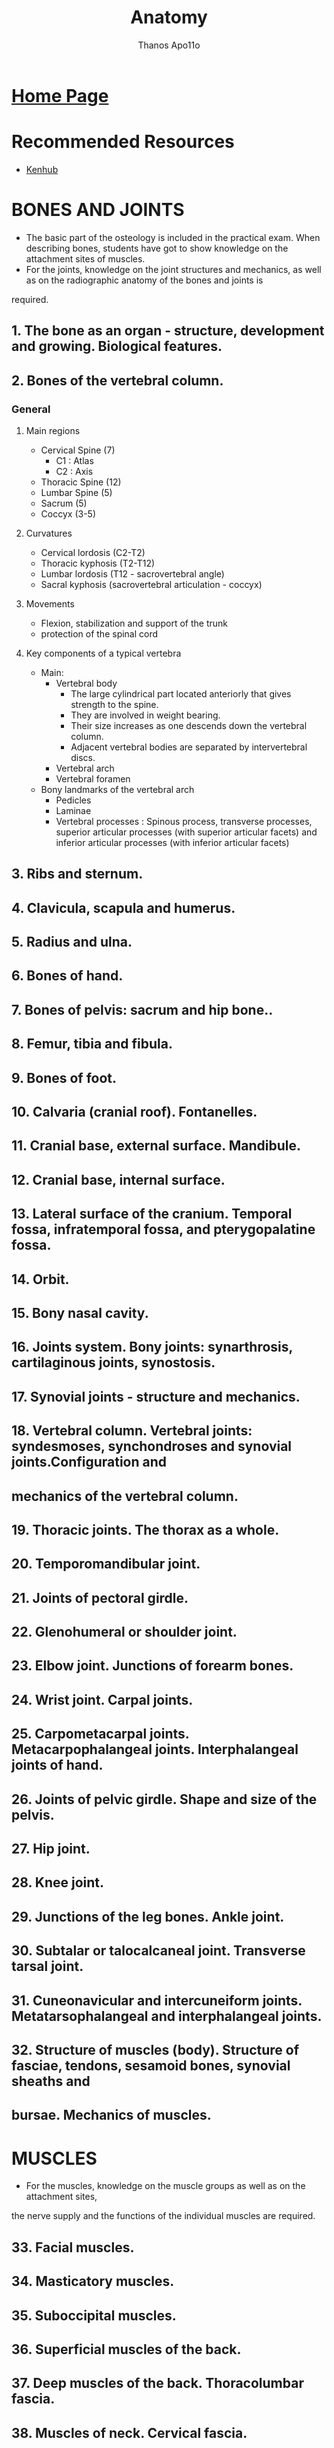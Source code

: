 #+title: Anatomy
#+author: Thanos Apo11o

* [[https://thanosapollo.com][Home Page]]
* Recommended Resources
+ [[https://www.kenhub.com/][Kenhub]]

* BONES AND JOINTS
+ The basic part of the osteology is included in the practical exam. When describing bones, students have got to show knowledge on the attachment sites of muscles.
+ For the joints, knowledge on the joint structures and mechanics, as well as on the radiographic anatomy of the bones and joints is
required.
** 1. The bone as an organ - structure, development and growing. Biological features.
** 2. Bones of the vertebral column.
*** General
**** Main regions
+ Cervical Spine (7)
  + C1 : Atlas
  + C2 : Axis
+ Thoracic Spine (12)
+ Lumbar Spine (5)
+ Sacrum (5)
+ Coccyx (3-5)
**** Curvatures
+ Cervical lordosis (C2-T2)
+ Thoracic kyphosis (T2-T12)
+ Lumbar lordosis (T12 - sacrovertebral angle)
+ Sacral kyphosis (sacrovertebral articulation - coccyx)
**** Movements
+ Flexion, stabilization and support of the trunk
+ protection of the spinal cord
**** Key components of a typical vertebra
+ Main:
  + Vertebral body
    + The large cylindrical part located anteriorly that gives strength to the spine.
    + They are involved in weight bearing.
    + Their size increases as one descends down the vertebral column.
    + Adjacent vertebral bodies are separated by intervertebral discs.
  + Vertebral arch
  + Vertebral foramen
+ Bony landmarks of the vertebral arch
  + Pedicles
  + Laminae
  + Vertebral processes : Spinous process, transverse processes, superior articular processes (with superior articular facets) and inferior articular processes (with inferior articular facets)

** 3. Ribs and sternum.
** 4. Clavicula, scapula and humerus.
** 5. Radius and ulna.
** 6. Bones of hand.
** 7. Bones of pelvis: sacrum and hip bone..
** 8. Femur, tibia and fibula.
** 9. Bones of foot.
** 10. Calvaria (cranial roof). Fontanelles.
** 11. Cranial base, external surface. Mandibule.
** 12. Cranial base, internal surface.
** 13. Lateral surface of the cranium. Temporal fossa, infratemporal fossa, and pterygopalatine fossa.
** 14. Orbit.
** 15. Bony nasal cavity.
** 16. Joints system. Bony joints: synarthrosis, cartilaginous joints, synostosis.
** 17. Synovial joints - structure and mechanics.
** 18. Vertebral column. Vertebral joints: syndesmoses, synchondroses and synovial joints.Configuration and
** mechanics of the vertebral column.
** 19. Thoracic joints. The thorax as a whole.
** 20. Temporomandibular joint.
** 21. Joints of pectoral girdle.
** 22. Glenohumeral or shoulder joint.
** 23. Elbow joint. Junctions of forearm bones.
** 24. Wrist joint. Carpal joints.
** 25. Carpometacarpal joints. Metacarpophalangeal joints. Interphalangeal joints of hand.
** 26. Joints of pelvic girdle. Shape and size of the pelvis.
** 27. Hip joint.
** 28. Knee joint.
** 29. Junctions of the leg bones. Ankle joint.
** 30. Subtalar or talocalcaneal joint. Transverse tarsal joint.
** 31. Cuneonavicular and intercuneiform joints. Metatarsophalangeal and interphalangeal joints.
** 32. Structure of muscles (body). Structure of fasciae, tendons, sesamoid bones, synovial sheaths and
** bursae. Mechanics of muscles.

* MUSCLES
+ For the muscles, knowledge on the muscle groups as well as on the attachment sites,
the nerve supply and the functions of the individual muscles are required.

** 33. Facial muscles.
** 34. Masticatory muscles.
** 35. Suboccipital muscles.
** 36. Superficial muscles of the back.
** 37. Deep muscles of the back. Thoracolumbar fascia.
** 38. Muscles of neck. Cervical fascia.
** 39. Muscles of thorax.
** 40. Diaphragm.
** 41. Muscles of abdomen.
** 42. Inguinal canal.
** 43. Muscles of shoulder girdle.
** 44. Muscles of arm. Brachial fascia.
** 45. Muscles of forearm - anterior and lateral group.
** 46. Muscles of the forearm - posterior group. Antebrachial fascia.
** 47. Muscles and synovial sheaths of hand.
** 48. Muscles of pelvis.
** 49. Muscles of thigh. Fascia lata.
** 50. Muscles of leg - anterior and lateral group.
** 51. Muscles of leg - posterior group. Deep fascia of leg or fascia cruris.
** 52. Muscles, fasciae and synovial sheaths of foot. Configuration, mechanics and deformations of the foot.

* INTERNAL ORGANS
+ For the internal organs, knowledge is required on their:
  + ontogenesis (including the embryogenesis)
  + topography
  + macro- and microscopic structure
  + histology and physiology
  + blood supply
  + nerve supply
  + lymphatic drainage
  + anomalies
** 53. Alimentary system - overview and development.
** 54. Oral cavity.
** 55. Tongue.
** 56. Teeth - permanent and deciduous. Development and histological structure of the tooth.
** 57. Major salivary glands – parotid gland, submandibular gland, sublingual gland.
** 58. Isthmus of fauces. Tonsils.
** 59. Pharynx.
** 60. Oesophagus.
** 61. Stomach - topography, blood supply, lymphatic drainage, nerve supply.
** 62. Stomach - structure.
** 63. Small intestine – duodenum..
** 64. Small intestine - jejunum and ileum.
** 65. Large intestine - caecum, appendix and colon.
** 66. Large intestine - rectum.
** 67. Pancreas.
** 68. Liver - shape, topography, blood supply, lymphatic drainage, nerve supply.
** 69. Structure of liver.
** 70. Bile ducts. Gallbladder.
** 71. Peritoneum.
** 72. Respiratory system - overview and development.
** 73. Nose. Nasal cavity. Paranasal sinuses.
** 74. Larynx.
** 75. Trachea. Bronchi.
** 76. Lung - shape, topography, blood supply, lymphatic drainage, nerve supply.
** 77. Structure of lung.
** 78. Pleura. Pleural cavity.
** 79. Urinary system - overview and development.
** 80. Kidney - shape, topography, blood supply, lymphatic drainage, nerve supply.
** 81. Structure of kidney.
** 82. Renal pelvis and ureter.
** 83. Urinary bladder.
** 84. Male and female urethra.
** 85. Male and female genetal systems - overview and development.
** 86. Testis.
** 87. Epididymis. Ductus deferens. Funiculus spermaticus (spermatic cord).
** 88. Seminal vesicles. Prostate. Bulbo-urethral glands.
** 89. Penis. Scrotum.
** 90. Ovary.
** 91. Uterine tube.
** 92. Uterus.
** 93. Vagina. Female external genitalia.
** 94. Perineum - muscles and fasciae.
** 95. Breast.
* ENDOCRINE GLANDS
+ For each endocrine gland knowledge on the
  + development topography
  + macro- and microscopic structure
  + blood supply and histophysiology is required.
** 96. Pituitary gland or hypophysis.
** 97. Pineal gland or epiphysis.
** 98. Thyroid gland.
** 99. Parathyroid glands.
** 100. Suprarenal glands. Paraganglia.
** 101. Endocrine pancreas. Gastro-entero-pancreatic endocrine system.
* CARDIOVASCULAR SYSTEM
+ For the blood vessels, knowledge on the
  + Location, branches (tributaries) and the essential collateral pathways, and for the lymphatic system - on the regional lymph nodes and the lymphatic drainage, are required.
** 102. Heart (cor). Development, topography and external relief.
** 103. Heart chambers. Cardiac valves.
** 104. Structure of the cardiac wall. Fibrous skeleton of the heart.
** 105. Pericardium. Pericardial cavity.
** 106. Blood supply of the heart - arteries and veins.
** 107. Conducting system of the heart.
** 108. Features of the arterial and venous part of the vascular system.
** 109. General structure of the wall of blood vessels. Arteries, veins and capillaries.
** 110. Vessels and functional properties of the pulmonary circulation.
** 111. Aorta - overview.
** 112. External carotid artery.
** 113. Internal carotid artery.
** 114. Ophthalmic artery.
** 115. Maxillary artery.
** 116. Subclavian artery.
** 117. Axillary and brachial arteries.
** 118. Radial and ulnar arteries.
** 119. Aortic arch. Thoracic aorta.
** 120. Abdominal aorta - paired branches.
** 121. Abdominal aorta - unpaired branches.
** 122. Common iliac artery. Internal iliac artery.
** 123. External iliac artery. Femoral artery.
** 124. Popliteal artery. Arteries of leg and foot.
** 125. Superior vena cava. Veins of head and neck.
** 126. Veins of the thoracic wall, the upper part of the abdominal wall and the vertebral column.
** 127. Inferior vena cava. Veins of the pelvis and the lower part of the abdominal wall.
** 128. Anastomoses between the systems of the both venae cavae (cava-caval anastomoses).
** 129. Superficial and deep veins of limbs.
** 130. System of the hepatic portal vein. Porto-caval anastomoses.
** 131. Fetal blood circulation. Changes in the vascular system at birth.
** 132. Lymphoid system. Overview. Structure of the wall of the lymphatic vessels. Main lymphatic vessels.
** 133. Lymph node - structure.
** 134. Tonsils - structure.
** 135. Thymus.
** 136. Spleen.
** 137. Bone marrow.
** 138. Lymphatic vessels and regional lymph nodes of head and neck.
** 139. Lymphatic vessels and regional lymph nodes of limbs.
** 140. Thoracic lymphatic vessels and lymph nodes.
** 141. Abdominal lymphatic vessels and lymph nodes.
** 142. Pelvic lymphatic vessels and lymph nodes.
* NERVOUS SYSTEM AND SENSE ORGANS
+ For the parts of the central nervous system, knowledge on
  + their macro- and microscopic structure,
  + and for the peripheral nerves - on their nuclei, ganglia, course and branches, is required.
** 143. General principles of organization of the nervous system.
** 144. Development of the nervous system.
** 145. General principles of the histophysiology of the nervous system.
** 146. Spinal cord - shape, topography, blood supply.
** 147. Gray columns of spinal cord. Spinal laminae.
** 148. White substance of spinal cord. Roots. Propriospinal tracts.
** 149. Ascending tracts in the spinal cord.
** 150. Descending tracts in the spinal cord.
** 151. Meninges and blood supply of the spinal cord.
** 152. Encephalon (Brain) - overview and development.
** 153. Medulla oblongata.
** 154. Pons.
** 155. Cerebellum – body of cerebellum and internal features.
** 156. Afferent and efferent cerebellar connections.
** 157. Fourth ventricle.
** 158. Mesencephalon (Midbrain).
** 159. Diencephalon (Interbrain): thalamus, epithalamus, subthalamus.
** 160. Diencephalon - hypothalamus.
** 161. Third ventricle.
** 162. Reticular formation.
** 163. Telencephalon (Cerebrum, Endbrain) - sulci and gyri.
** 164. Structure of the cerebral cortex. Cytoarchitectonics.
** 165. Cortical areas. Localization of the functions in the cerebral cortex.
** 166. Myeloarchitectonics of the telencephalon. Corpus callosum. Commissurae. Capsula interna.
** 167. Basal nuclei of the telencephalon.
** 168. Olfactory bulb and other olfactory structures.
** 169. Limbic system.
** 170. Lateral ventricle.
** 171. Cranial dura mater. Dural venous sinuses.
** 172. Arachnoid mater and pia mater. Cerebrospinal fluid circulation.
** 173. Blood supply of the brain - arteries and veins.
** 174. Exteroceptive system for mechanoreception.
** 175. System for pain and temperature.
** 176. System for proprioreception.
** 177. Motor system. Pyramidal, oculomotor and corticonuclear systems.
** 178. Motor system. Extrapyramidal system.
** 179. Limbic functional system.
** 180. General principles of organization of the peripheral nervous system. Ontogenesis.
** 181. Somatic and autonomic (vegetative) nerves. Regional and segmental nerve supply of the skin and
** muscles.
** 182. Spinal nerves - formation. Spinal ganglia. Reflex arch.
** 183. Posterior or dorsal rami of spinal nerves.
** 184. Cervical plexus.
** 185. Brachial plexus - formation. Branches of the supraclavicular part.
** 186. Median nerve.
** 187. Ulnar nerve.
** 188. Radial nerve.
** 189. Axillary nerve. Musculocutaneous nerve.
** 190. Intercostal nerves.
** 191. Lumbar plexus.
** 192. Sacral plexus - formation and branches.
** 193. Ischiatic nerve.
** 194. Oculomotor, trochlear and abducent nerves.
** 195. Trigeminal nerve (V) - nuclei, branches and regions of nerve supply.
** 196. Ophthalmic nerve (V1).
** 197. Maxillary nerve (V2).
** 198. Mandibular nerve (V3).
** 199. Facial nerve (VII). Intermediate nerve.
** 200. Cochlear nerve of the vestibulocochlear nerve (VIII). Auditory sensory system.
** 201. Vestibular nerve of the vestibulocochlear nerve. Vestibular sensory system.
** 202. Glossopharyngeal nerve (IX).
** 203. Vagus nerve (X).
** 204. Accessorius nerve (XI). Hypoglossal nerve (XII).
** 205. General principles of organization of the autonomic (vegetative) nervous system. Autonomic reflex
** arch.
** 206. Parasympathetic part of the autonomic (vegetative) nervous system.
** 207. Sympathetic part of the autonomic (vegetative) nervous system. Overview.
** 208. Cranial and cervical part of the sympathetic part of the autonomic nervous system..
** 209. Thoracic, lumbar and pelvic part of the sympathetic part of the autonomic nervous
** system..
** 210. Sensory receptors – free nerve endings and encapsulated endings.
** 211. Olfactory organ. Olfactory sensory system.
** 212. Gustatory organ . Gustatory sensory system.
** 213. Eye - overview and development.
** 214. Fibrous layer of eyeball.
** 215. Vascular layer of eyeball.
** 216. Retina. Optic nerve. Visual sensory system.
** 217. Chambers of eyeball.
** 218. Extra-ocular muscles. Eyelids.
** 219. Blood supply of the eye.
** 220. Lacrimal apparatus. Conjunctiva.
** 221. External ear. Tympanic membrane.
** 222. Middle ear - tympanic cavity.
** 223. Auditory ossicles. Auditory (pharyngotympanic) tube.
** 224. Internal ear - bony labyrinth.
** 225. Internal ear - membranous labyrinth. Vestibular labyrinth.
** 226. Internal ear – cochlear membranous labyrinth. Cochlear duct. Spiral organ (organ of Corti).
** 227. Skin. Epidermis and dermis.
** 228. Skin glands. Hairs and nails.
* TOPOGRAPHIC ANATOMY
** 229. Fronto-parieto-occipital region.
** 230. Base of the skull.
** 231. Temporal and mastoid regions.
** 232. Infratemporal region.
** 233. Facial region. Infraorbital, zygomatic, mental and buccal regions.
** 234. Orbital region.
** 235. Nasal region.
** 236. Oral region.
** 237. Parotideomasseteric region.
** 238. Fasciae and connective tissue spaces of the neck.
** 239. Submandibular triangle.
** 240. Carotid triangle.
** 241. Sternocleidomastoid region.
** 242. Lateral cervical region.
** 243. Infraclavicular region. Mammary region.
** 244. Axillary region.
** 245. Thoracic wall.
** 246. Mediastinum.
** 247. Regions of back. Posterior cervical region. Lumbar region.
** 248. Vertebral canal and its content.
** 249. Abdominal regions. Anterior abdominal wall. Inguinal canal.
** 250. Upper division of the abdominal cavity.
** 251. Lower division of the abdominal cavity.
** 252. Retroperitoneal space.
** 253. Peritoneal and subperitoneal division of the pelvis.
** 254. Subcutaneous division of the pelvis. Ischioanal fossa.
** 255. Deltoid region.
** 256. Anterior region of arm.
** 257. Posterior region of arm.
** 258. Anterior and posterior regions of elbow.
** 259. Anterior region of forearm.
** 260. Posterior region of forearm.
** 261. Anterior and posterior regions of wrist.
** 262. Palmar region.
** 263. Dorsum of hand.
** 264. Digits of hand
** 265.Gluteal region.
** 266. Anterior region of thigh.
** 267. Posterior region of thigh.
** 268. Anterior and posterior regions of knee.
** 269. Anterior region of leg.
** 270. Posterior region of leg.
** 271. Plantar region.
** 272. Heel region.
** 273. Dorsum of foot.
** 274. Digits of foot or toes.
